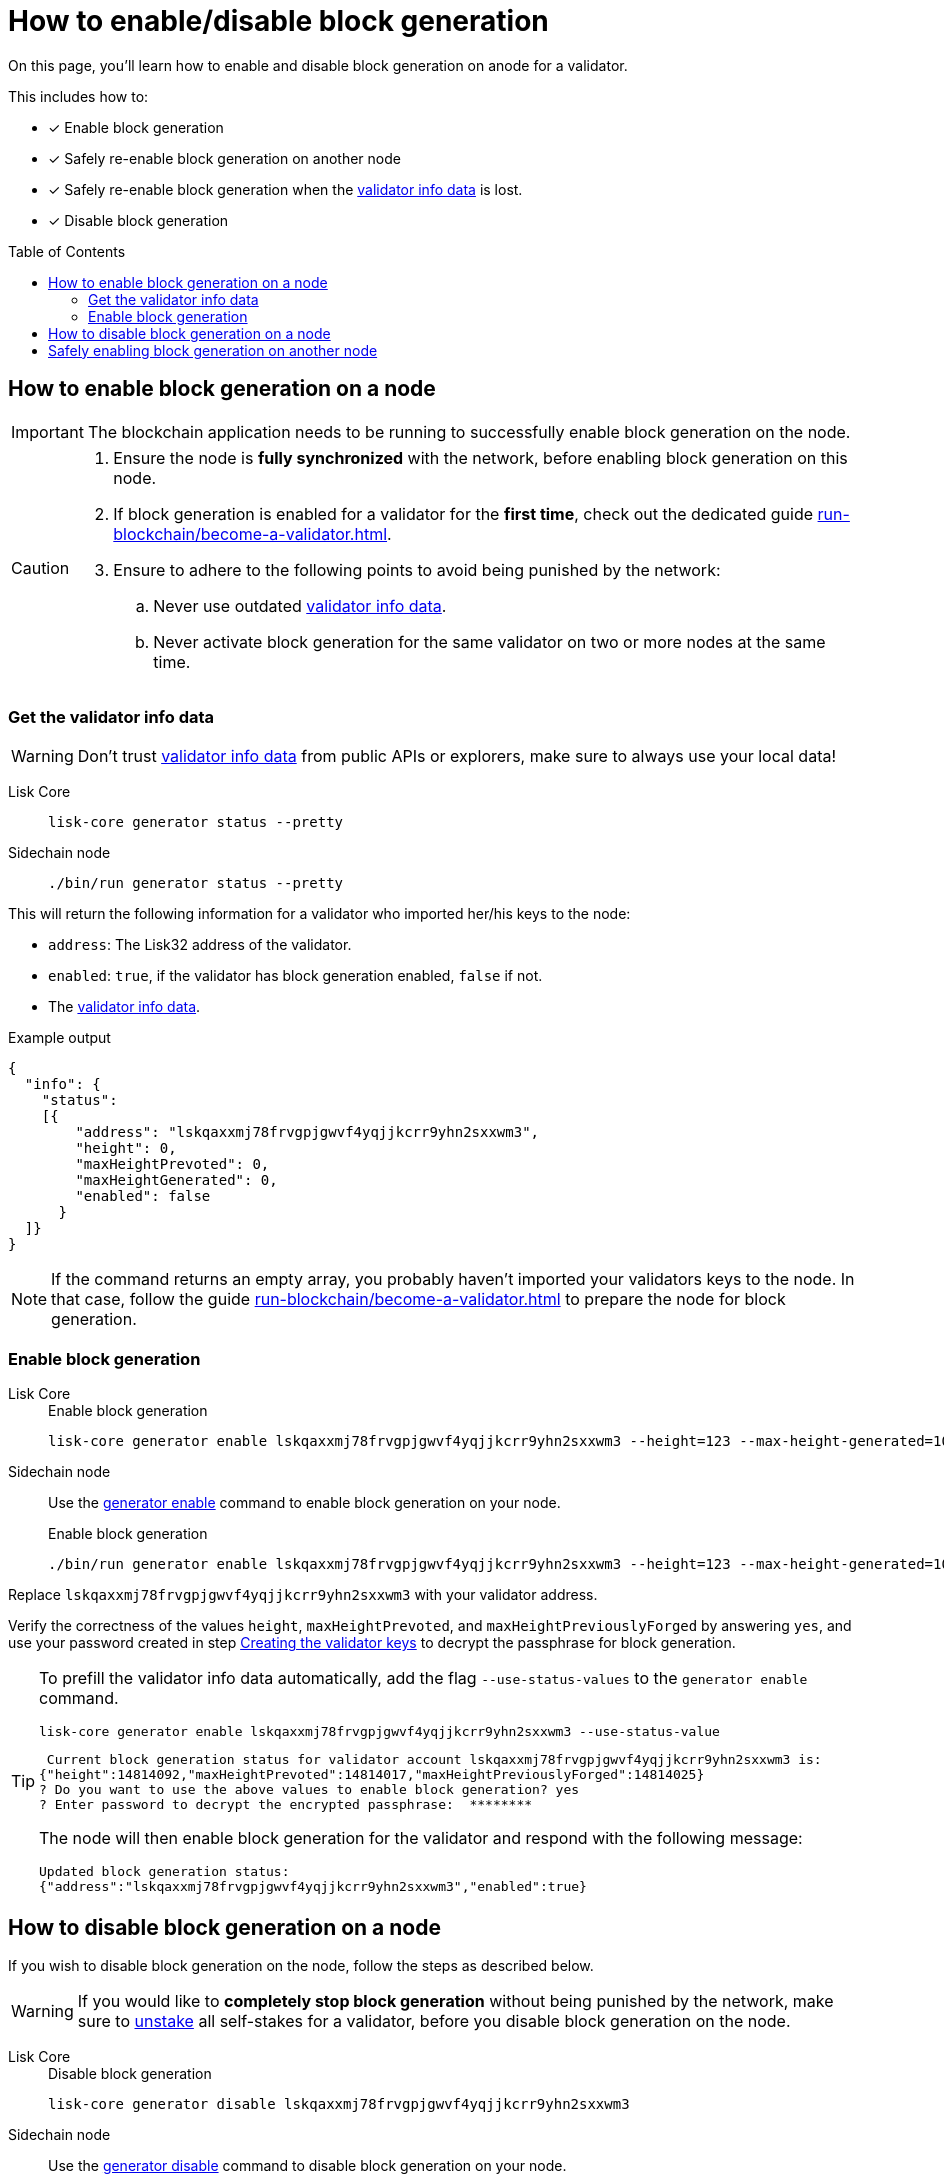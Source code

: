 = How to enable/disable block generation
:toc: preamble
:idprefix:
:idseparator: -
:docs_sdk: v6@lisk-sdk::
// URLs
:url_sdk_cli_generatorenable: {docs_sdk}application-cli.adoc#generatorenable
:url_sdk_cli_generatordisable: {docs_sdk}application-cli.adoc#generatordisable
:url_run_validator: run-blockchain/become-a-validator.adoc
:url_run_validator_set_hashonion: run-blockchain/become-a-validator.adoc#set-the-hash-onion
:url_run_validator_get_hashonion: run-blockchain/become-a-validator.adoc#get-the-hash-onion
:url_run_validator_import: run-blockchain/become-a-validator.adoc#import-the-validator-keys
:url_run_validator_validator_keys: run-blockchain/become-a-validator.adoc#creating-the-validator-keys
:url_run_validator_data: run-blockchain/become-a-validator.adoc#validator-info-data
:url_staking: run-blockchain/staking.adoc

====
On this page, you'll learn how to enable and disable block generation on anode for a validator.

This includes how to:

* [x] Enable block generation
* [x] Safely re-enable block generation on another node
* [x] Safely re-enable block generation when the xref:{url_run_validator_data}[validator info data] is lost.
* [x] Disable block generation
====

== How to enable block generation on a node

IMPORTANT: The blockchain application needs to be running to successfully enable block generation on the node.

[CAUTION]
====
. Ensure the node is **fully synchronized** with the network, before enabling block generation on this node.
. If block generation is enabled for a validator for the **first time**, check out the dedicated guide xref:{url_run_validator}[].
. Ensure to adhere to the following points to avoid being punished by the network:
.. Never use outdated xref:{url_run_validator_data}[validator info data].
.. Never activate block generation for the same validator on two or more nodes at the same time.
====

=== Get the validator info data

WARNING: Don't trust xref:{url_run_validator_data}[validator info data] from public APIs or explorers, make sure to always use your local data!

[tabs]
=====
Lisk Core::
+
--
//TODO: Verify Lisk Core command
[source,bash]
----
lisk-core generator status --pretty
----
--
Sidechain node::
+
--
[source,bash]
----
./bin/run generator status --pretty
----
--
=====

This will return the following information for a validator who imported her/his keys to the node:

* `address`: The Lisk32 address of the validator.
* `enabled`: `true`, if the validator has block generation enabled, `false` if not.
* The xref:{url_run_validator_data}[validator info data].

//TODO: Update with real example
.Example output
[source,json]
----
{
  "info": {
    "status":
    [{
        "address": "lskqaxxmj78frvgpjgwvf4yqjjkcrr9yhn2sxxwm3",
        "height": 0,
        "maxHeightPrevoted": 0,
        "maxHeightGenerated": 0,
        "enabled": false
      }
  ]}
}
----

NOTE: If the command returns an empty array, you probably haven't imported your validators keys to the node.
In that case, follow the guide xref:{url_run_validator}[] to prepare the node for block generation.

=== Enable block generation

[tabs]
=====
Lisk Core::
+
--
//TODO: Add link to Core CLI reference, once the page is available
//Use the xref:{url_sdk_cli_generatorenable}[generator enable] command to enable block generation on your node.

//TODO: Verify Lisk Core command
.Enable block generation
[source,bash]
----
lisk-core generator enable lskqaxxmj78frvgpjgwvf4yqjjkcrr9yhn2sxxwm3 --height=123 --max-height-generated=101 --max-height-prevoted=101
----
--
Sidechain node::
+
--
Use the xref:{url_sdk_cli_generatorenable}[generator enable] command to enable block generation on your node.

.Enable block generation
[source,bash]
----
./bin/run generator enable lskqaxxmj78frvgpjgwvf4yqjjkcrr9yhn2sxxwm3 --height=123 --max-height-generated=101 --max-height-prevoted=101
----
--
=====

Replace `lskqaxxmj78frvgpjgwvf4yqjjkcrr9yhn2sxxwm3` with your validator address.

Verify the correctness of the values `height`, `maxHeightPrevoted`, and `maxHeightPreviouslyForged` by answering `yes`, and use your password created in step xref:{url_run_validator_validator_keys}[Creating the validator keys] to decrypt the passphrase for block generation.

[TIP]
====
To prefill the validator info data automatically, add the flag `--use-status-values` to the `generator enable` command.

[source,bash]
----
lisk-core generator enable lskqaxxmj78frvgpjgwvf4yqjjkcrr9yhn2sxxwm3 --use-status-value
----

//TODO: Update example snippet
[source,bash]
----
 Current block generation status for validator account lskqaxxmj78frvgpjgwvf4yqjjkcrr9yhn2sxxwm3 is:
{"height":14814092,"maxHeightPrevoted":14814017,"maxHeightPreviouslyForged":14814025}
? Do you want to use the above values to enable block generation? yes
? Enter password to decrypt the encrypted passphrase:  ********
----

The node will then enable block generation for the validator and respond with the following message:

----
Updated block generation status:
{"address":"lskqaxxmj78frvgpjgwvf4yqjjkcrr9yhn2sxxwm3","enabled":true}
----
====

== How to disable block generation on a node

If you wish to disable block generation on the node, follow the steps as described below.

[WARNING]
====
If you would like to *completely stop block generation* without being punished by the network, make sure to xref:{url_staking}[unstake] all self-stakes for a validator, before you disable block generation on the node.
====

[tabs]
=====
Lisk Core::
+
--
//TODO: Add link to Core CLI reference, once the page is available
//Use the xref:{url_sdk_cli_generatordisable}[generator disable] command to disable block generation on your node.

//TODO: Verify Lisk Core command
.Disable block generation
[source,bash]
----
lisk-core generator disable lskqaxxmj78frvgpjgwvf4yqjjkcrr9yhn2sxxwm3
----
--
Sidechain node::
+
--
Use the xref:{url_sdk_cli_generatordisable}[generator disable] command to disable block generation on your node.

.Disable block generation
[source,bash]
----
./bin/run generator disable lskqaxxmj78frvgpjgwvf4yqjjkcrr9yhn2sxxwm3
----
--
=====

Replace `lskqaxxmj78frvgpjgwvf4yqjjkcrr9yhn2sxxwm3` with the address of your validator.

When prompted for a password, use the password that you defined while xref:{url_run_validator_validator_keys}[creating the validator keys].

----
? Enter password to decrypt the encrypted passphrase:  ********
----

The node will then disable block generation for the validator and respond with the following message:

----
Disabled block generation for lskqaxxmj78frvgpjgwvf4yqjjkcrr9yhn2sxxwm3
----

== Safely enabling block generation on another node

To safely enable block generation on another node, please ensure to follow the steps below:

. Install a new node on another server.
. Start the node and let it synchronize with the network.
If available, it is recommended to synchronize from a snapshot, to speed up the synchronization process.
. Login to the server with the old node.
. <<how-to-disable-block-generation-on-a-node,Disable block generation>> on the old node.
. xref:{url_run_validator_get_hashonion}[Export the hash onion seed] used by the validator.
. Stop the old node.
. Export the validator info data from the old node.
+
[source,bash]
----
lisk-core generator export --output genInfo.json
----
. Login to the server with the new node.
. Restore the `forger_info` table.
+
[source,bash]
----
lisk-core generator import ./genInfo.json
----
. xref:{url_run_validator_import}[Import the validator keys].
. xref:{url_run_validator_set_hashonion}[Import the hash onion seed] used by the validator.
. Ensure the node is fully synchronized with the network.
The height of your node should be equal to the current network height.
+
[source,bash]
----
lisk-core node info
----
. <<get-the-validator-info-data>> to fetch the validator info data.
. <<how-to-enable-block-generation-on-a-node,Enable block generation>>.

//TODO: Review and update this paragraph if necessary as part of this issue: https://github.com/LiskHQ/lisk-docs/issues/1216
////
== Safely enabling forging without forger_info data

Configurable Constants::

* `BLOCK_TIME = 10`: The block time of the considered blockchain in seconds, i.e., 10 for Lisk Mainnet.
* `MAX_FORK_DEPTH = 8640`: An upper boundary on the largest chain of off-chain blocks for which the validator generated a block, i.e., for every block at height `h` generated by the validator, the parent block at height `h - MAX_FORK_DEPTH` must be contained in the canonical chain that is eventually finalized.
It is recommended to use `MAX_FORK_DEPTH` = 8640 = 24*60 *6 (number of blocks generated in 24 h).

Required Delegate Input::

* `lastHeightActive`: Unix timestamp of the last height when the validator node could have possibly been active and forging, (over estimate with a larger number when uncertain about the exact time).

Instructions::
. Start a new node with forging deactivated and synchronize with the Lisk blockchain until there is a block `finalizedBlock` that is
finalized, and that the finalized block header timestamp is greater than the last active height: `finalizedBlock.header.timestamp > lastHeightActive`
. Obtain a block `parentBlock` which is a parent block of `finalizedBlock` at height `finalizedBlock.header.height - MAX_FORK_DEPTH`.

 parentBlock.header.height = finalizedBlock.header.height - MAX_FORK_DEPTH

. Compute the number of missed blocks in the current chain between the `finalizedBlock` and the `parentBlock`, i.e., as shown below:

 missedBlocks = ceil((finalizedBlock.header.timestamp - parentBlock.header.timestamp)/BLOCK_TIME) - (finalizedBlock.header.height - parentBlock.header.height)

. Use the following forging configuration and activate forging:

 height = finalizedBlock.header.height
 maxHeightPreviouslyForged = finalizedBlock.header.height + missedBlocks
 heightPrevoted = finalizedBlock.header.height
////